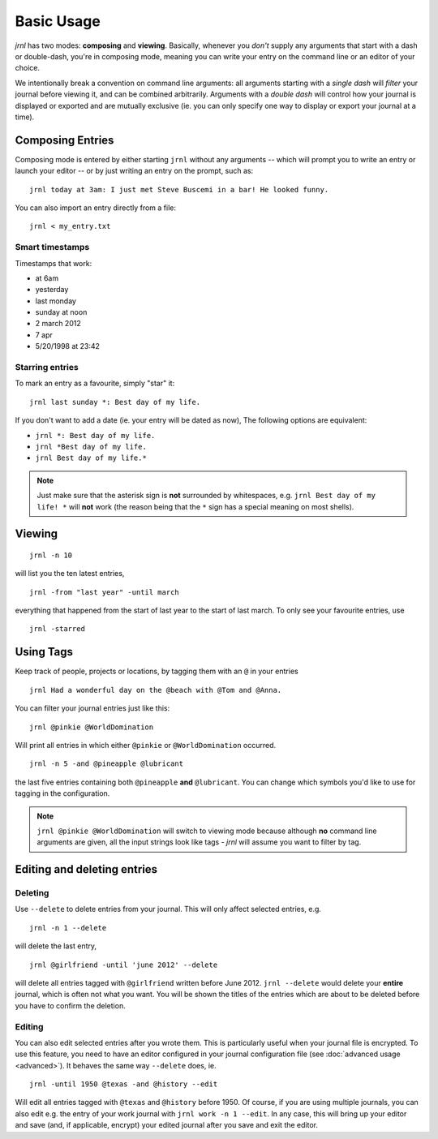 .. _usage:

Basic Usage
===========

*jrnl* has two modes: **composing** and **viewing**. Basically, whenever you `don't` supply any arguments that start with a dash or double-dash, you're in composing mode, meaning you can write your entry on the command line or an editor of your choice.

We intentionally break a convention on command line arguments: all arguments starting with a `single dash` will `filter` your journal before viewing it, and can be combined arbitrarily. Arguments with a `double dash` will control how your journal is displayed or exported and are mutually exclusive (ie. you can only specify one way to display or export your journal at a time).


Composing Entries
-----------------

Composing mode is entered by either starting ``jrnl`` without any arguments -- which will prompt you to write an entry or launch your editor -- or by just writing an entry on the prompt, such as::

    jrnl today at 3am: I just met Steve Buscemi in a bar! He looked funny.

You can also import an entry directly from a file::

    jrnl < my_entry.txt

Smart timestamps
~~~~~~~~~~~~~~~~

Timestamps that work:

* at 6am
* yesterday
* last monday
* sunday at noon
* 2 march 2012
* 7 apr
* 5/20/1998 at 23:42

Starring entries
~~~~~~~~~~~~~~~~

To mark an entry as a favourite, simply "star" it::

    jrnl last sunday *: Best day of my life.

If you don't want to add a date (ie. your entry will be dated as now), The following options are equivalent:

* ``jrnl *: Best day of my life.``
* ``jrnl *Best day of my life.``
* ``jrnl Best day of my life.*``

.. note::

  Just make sure that the asterisk sign is **not** surrounded by whitespaces, e.g. ``jrnl Best day of my life! *`` will **not** work (the reason being that the ``*`` sign has a special meaning on most shells).

Viewing
-------

::

    jrnl -n 10

will list you the ten latest entries, ::

    jrnl -from "last year" -until march

everything that happened from the start of last year to the start of last march. To only see your favourite entries, use ::

    jrnl -starred

Using Tags
----------

Keep track of people, projects or locations, by tagging them with an ``@`` in your entries ::

    jrnl Had a wonderful day on the @beach with @Tom and @Anna.

You can filter your journal entries just like this: ::

    jrnl @pinkie @WorldDomination

Will print all entries in which either ``@pinkie`` or ``@WorldDomination`` occurred. ::

    jrnl -n 5 -and @pineapple @lubricant

the last five entries containing both ``@pineapple`` **and** ``@lubricant``. You can change which symbols you'd like to use for tagging in the configuration.

.. note::

  ``jrnl @pinkie @WorldDomination`` will switch to viewing mode because although **no** command line arguments are given, all the input strings look like tags - *jrnl* will assume you want to filter by tag.

Editing and deleting entries
----------------------------

Deleting
~~~~~~~~


Use ``--delete`` to delete entries from your journal. This will only affect selected entries, e.g. ::

    jrnl -n 1 --delete

will delete the last entry, ::

    jrnl @girlfriend -until 'june 2012' --delete

will delete all entries tagged with ``@girlfriend`` written before June 2012. ``jrnl --delete`` would delete your **entire** journal, which is often not what you want. You will be shown the titles of the entries which are about to be deleted before you have to confirm the deletion.

Editing
~~~~~~~

You can also edit selected entries after you wrote them. This is particularly useful when your journal file is encrypted. To use this feature, you need to have an editor configured in your journal configuration file (see :doc:`advanced usage <advanced>`). It behaves the same way ``--delete`` does, ie. ::

    jrnl -until 1950 @texas -and @history --edit

Will edit all entries tagged with ``@texas`` and ``@history`` before 1950. Of course, if you are using multiple journals, you can also edit e.g. the entry of your work journal with ``jrnl work -n 1 --edit``. In any case, this will bring up your editor and save (and, if applicable, encrypt) your edited journal after you save and exit the editor.

